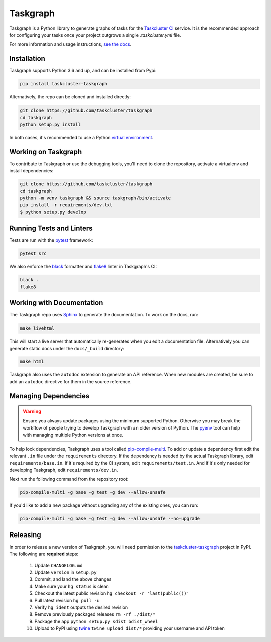 Taskgraph
=========

Taskgraph is a Python library to generate graphs of tasks for the `Taskcluster
CI`_ service. It is the recommended approach for configuring your tasks once
your project outgrows a single `.taskcluster.yml` file.

For more information and usage instructions, `see the docs`_.

.. _Taskcluster CI: https://taskcluster.net/
.. _see the docs: https://taskcluster-taskgraph.readthedocs.io

Installation
------------

Taskgraph supports Python 3.6 and up, and can be installed from Pypi:

.. code-block::

  pip install taskcluster-taskgraph


Alternatively, the repo can be cloned and installed directly:

.. code-block::

  git clone https://github.com/taskcluster/taskgraph
  cd taskgraph
  python setup.py install

In both cases, it's recommended to use a Python `virtual environment`_.

.. _virtual environment: https://docs.python.org/3/tutorial/venv.html

Working on Taskgraph
--------------------

To contribute to Taskgraph or use the debugging tools, you'll need to clone the
repository, activate a virtualenv and install dependencies:

.. code-block::

  git clone https://github.com/taskcluster/taskgraph
  cd taskgraph
  python -m venv taskgraph && source taskgraph/bin/activate
  pip install -r requirements/dev.txt
  $ python setup.py develop

Running Tests and Linters
-------------------------

Tests are run with the `pytest <https://docs.pytest.org>`_ framework:

.. code-block::

  pytest src

We also enforce the `black`_ formatter and `flake8`_ linter in Taskgraph's CI:

.. code-block::

  black .
  flake8

.. _black: https://black.readthedocs.io
.. _flake8: https://flake8.pycqa.org/en/latest/

.. _working-on-taskgraph:

Working with Documentation
--------------------------

The Taskgraph repo uses `Sphinx`_ to generate the documentation. To work on the
docs, run:

.. code-block::

  make livehtml

This will start a live server that automatically re-generates when you edit a
documentation file. Alternatively you can generate static docs under the
``docs/_build`` directory:

.. code-block::

  make html

Taskgraph also uses the ``autodoc`` extension to generate an API reference.
When new modules are created, be sure to add an ``autodoc`` directive for
them in the source reference.

.. _Sphinx: https://www.sphinx-doc.org

Managing Dependencies
---------------------

.. warning::
   Ensure you always update packages using the minimum supported Python.
   Otherwise you may break the workflow of people trying to develop Taskgraph
   with an older version of Python. The `pyenv`_ tool can help with managing
   multiple Python versions at once.

To help lock dependencies, Taskgraph uses a tool called `pip-compile-multi`_.
To add or update a dependency first edit the relevant ``.in`` file under the
``requirements`` directory. If the dependency is needed by the actual Taskgraph
library, edit ``requirements/base.in``. If it's required by the CI system, edit
``requirements/test.in``. And if it's only needed for developing Taskgraph,
edit ``requirements/dev.in``.

Next run the following command from the repository root:

.. code-block::

  pip-compile-multi -g base -g test -g dev --allow-unsafe

If you'd like to add a new package without upgrading any of the existing ones,
you can run:

.. code-block::

  pip-compile-multi -g base -g test -g dev --allow-unsafe --no-upgrade

.. _pyenv: https://github.com/pyenv/pyenv
.. _pip-compile-multi: https://pip-compile-multi.readthedocs.io/en/latest/

Releasing
---------

In order to release a new version of Taskgraph, you will need permission to the
`taskcluster-taskgraph`_ project in PyPI.
The following are **required** steps:

  1. Update ``CHANGELOG.md``
  2. Update ``version`` in ``setup.py``
  3. Commit, and land the above changes
  4. Make sure your ``hg status`` is clean
  5. Checkout the latest public revision ``hg checkout -r 'last(public())'``
  6. Pull latest revision ``hg pull -u``
  7. Verify ``hg ident`` outputs the desired revision
  8. Remove previously packaged releases ``rm -rf ./dist/*``
  9. Package the app ``python setup.py sdist bdist_wheel``
  10. Upload to PyPI using `twine`_ ``twine upload dist/*`` providing your
      username and API token

.. _taskcluster-taskgraph: https://pypi.org/project/taskcluster-taskgraph/
.. _twine: https://pypi.org/project/twine/


